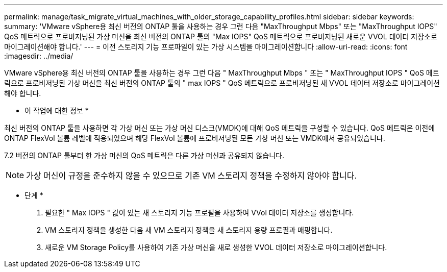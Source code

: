 ---
permalink: manage/task_migrate_virtual_machines_with_older_storage_capability_profiles.html 
sidebar: sidebar 
keywords:  
summary: 'VMware vSphere용 최신 버전의 ONTAP 툴을 사용하는 경우 그런 다음 "MaxThroughput Mbps" 또는 "MaxThroughput IOPS" QoS 메트릭으로 프로비저닝된 가상 머신을 최신 버전의 ONTAP 툴의 "Max IOPS" QoS 메트릭으로 프로비저닝된 새로운 VVOL 데이터 저장소로 마이그레이션해야 합니다.' 
---
= 이전 스토리지 기능 프로파일이 있는 가상 시스템을 마이그레이션합니다
:allow-uri-read: 
:icons: font
:imagesdir: ../media/


[role="lead"]
VMware vSphere용 최신 버전의 ONTAP 툴을 사용하는 경우 그런 다음 " MaxThroughput Mbps " 또는 " MaxThroughput IOPS " QoS 메트릭으로 프로비저닝된 가상 머신을 최신 버전의 ONTAP 툴의 " max IOPS " QoS 메트릭으로 프로비저닝된 새 VVOL 데이터 저장소로 마이그레이션해야 합니다.

* 이 작업에 대한 정보 *

최신 버전의 ONTAP 툴을 사용하면 각 가상 머신 또는 가상 머신 디스크(VMDK)에 대해 QoS 메트릭을 구성할 수 있습니다. QoS 메트릭은 이전에 ONTAP FlexVol 볼륨 레벨에 적용되었으며 해당 FlexVol 볼륨에 프로비저닝된 모든 가상 머신 또는 VMDK에서 공유되었습니다.

7.2 버전의 ONTAP 툴부터 한 가상 머신의 QoS 메트릭은 다른 가상 머신과 공유되지 않습니다.


NOTE: 가상 머신이 규정을 준수하지 않을 수 있으므로 기존 VM 스토리지 정책을 수정하지 않아야 합니다.

* 단계 *

. 필요한 " Max IOPS " 값이 있는 새 스토리지 기능 프로필을 사용하여 VVol 데이터 저장소를 생성합니다.
. VM 스토리지 정책을 생성한 다음 새 VM 스토리지 정책을 새 스토리지 용량 프로필과 매핑합니다.
. 새로운 VM Storage Policy를 사용하여 기존 가상 머신을 새로 생성한 VVOL 데이터 저장소로 마이그레이션합니다.

